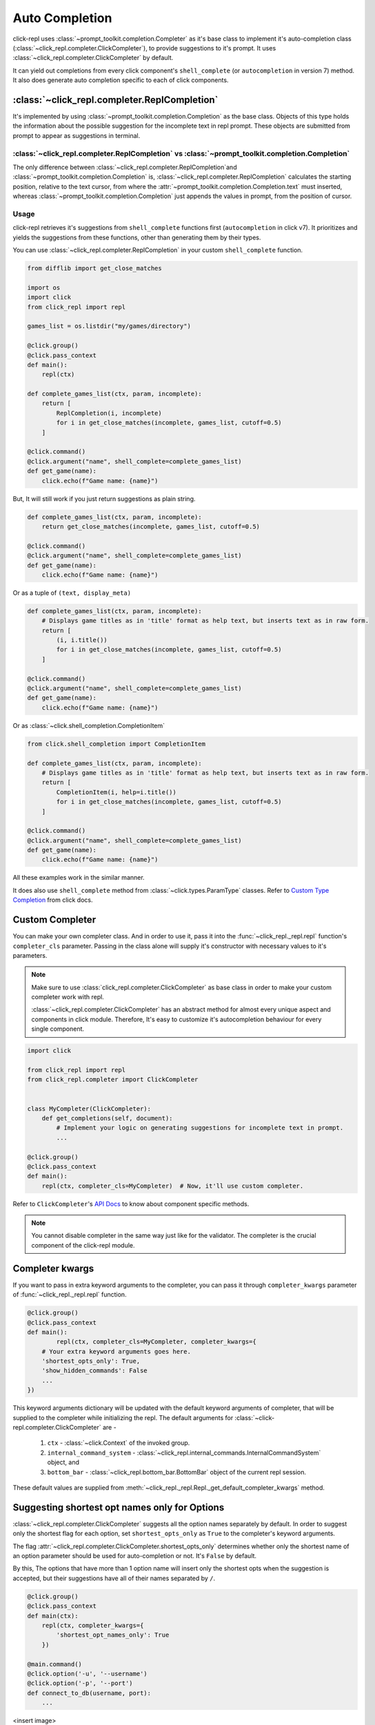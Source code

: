 Auto Completion
===============

click-repl uses :class:`~prompt_toolkit.completion.Completer` as it's base class to implement it's auto-completion
class (:class:`~click_repl.completer.ClickCompleter`), to provide suggestions to it's prompt.
It uses :class:`~click_repl.completer.ClickCompleter` by default.

It can yield out completions from every click component's ``shell_complete`` (or ``autocompletion`` in version 7) method.
It also does generate auto completion specific to each of click components.

:class:`~click_repl.completer.ReplCompletion`
---------------------------------------------

It's implemented by using :class:`~prompt_toolkit.completion.Completion` as the base class.
Objects of this type holds the information about the possible suggestion for the incomplete text in repl prompt.
These objects are submitted from prompt to appear as suggestions in terminal.

:class:`~click_repl.completer.ReplCompletion` vs :class:`~prompt_toolkit.completion.Completion`
~~~~~~~~~~~~~~~~~~~~~~~~~~~~~~~~~~~~~~~~~~~~~~~~~~~~~~~~~~~~~~~~~~~~~~~~~~~~~~~~~~~~~~~~~~~~~~~

The only difference between :class:`~click_repl.completer.ReplCompletion`and :class:`~prompt_toolkit.completion.Completion`
is, :class:`~click_repl.completer.ReplCompletion` calculates the starting position, relative to the text cursor, from
where the :attr:`~prompt_toolkit.completion.Completion.text` must inserted, whereas
:class:`~prompt_toolkit.completion.Completion` just appends the values in prompt, from the position of cursor.

Usage
~~~~~

click-repl retrieves it's suggestions from ``shell_complete`` functions first (``autocompletion`` in click v7).
It prioritizes and yields the suggestions from these functions, other than generating them by their types.

You can use :class:`~click_repl.completer.ReplCompletion` in your custom ``shell_complete`` function.

.. code-block:: python

    from difflib import get_close_matches

    import os
    import click
    from click_repl import repl

    games_list = os.listdir("my/games/directory")

    @click.group()
    @click.pass_context
    def main():
        repl(ctx)

    def complete_games_list(ctx, param, incomplete):
        return [
            ReplCompletion(i, incomplete)
            for i in get_close_matches(incomplete, games_list, cutoff=0.5)
        ]

    @click.command()
    @click.argument("name", shell_complete=complete_games_list)
    def get_game(name):
        click.echo(f"Game name: {name}")


But, It will still work if you just return suggestions as plain string.

.. code-block:: python

    def complete_games_list(ctx, param, incomplete):
        return get_close_matches(incomplete, games_list, cutoff=0.5)

    @click.command()
    @click.argument("name", shell_complete=complete_games_list)
    def get_game(name):
        click.echo(f"Game name: {name}")


Or as a tuple of ``(text, display_meta)``

.. code-block:: python

    def complete_games_list(ctx, param, incomplete):
        # Displays game titles as in 'title' format as help text, but inserts text as in raw form.
        return [
            (i, i.title())
            for i in get_close_matches(incomplete, games_list, cutoff=0.5)
        ]

    @click.command()
    @click.argument("name", shell_complete=complete_games_list)
    def get_game(name):
        click.echo(f"Game name: {name}")


Or as :class:`~click.shell_completion.CompletionItem`

.. code-block:: python

    from click.shell_completion import CompletionItem

    def complete_games_list(ctx, param, incomplete):
        # Displays game titles as in 'title' format as help text, but inserts text as in raw form.
        return [
            CompletionItem(i, help=i.title())
            for i in get_close_matches(incomplete, games_list, cutoff=0.5)
        ]

    @click.command()
    @click.argument("name", shell_complete=complete_games_list)
    def get_game(name):
        click.echo(f"Game name: {name}")

All these examples work in the similar manner.

It does also use ``shell_complete`` method from :class:`~click.types.ParamType` classes. Refer to
`Custom Type Completion <https://click.palletsprojects.com/en/8.1.x/shell-completion/#custom-type-completion>`_ from click docs.

Custom Completer
----------------

You can make your own completer class. And in order to use it, pass it into the :func:`~click_repl._repl.repl` function's
``completer_cls`` parameter. Passing in the class alone will supply it's constructor with necessary values to it's parameters.

.. note::

    Make sure to use :class:`click_repl.completer.ClickCompleter` as base class in order to make your custom completer
    work with repl.

    :class:`~click_repl.completer.ClickCompleter` has an abstract method for almost every unique aspect and components
    in click module. Therefore, It's easy to customize it's autocompletion behaviour for every single component.

.. code-block:: python

    import click

    from click_repl import repl
    from click_repl.completer import ClickCompleter


    class MyCompleter(ClickCompleter):
        def get_completions(self, document):
            # Implement your logic on generating suggestions for incomplete text in prompt.
            ...

    @click.group()
    @click.pass_context
    def main():
        repl(ctx, completer_cls=MyCompleter)  # Now, it'll use custom completer.


Refer to ``ClickCompleter``'s `API Docs <~click_repl.completer.ClickCompleter>`_ to know about component specific methods.


.. note::

    You cannot disable completer in the same way just like for the validator. The completer is the crucial component of the click-repl module.

Completer kwargs
----------------

If you want to pass in extra keyword arguments to the completer, you can pass it through ``completer_kwargs`` parameter
of :func:`~click_repl._repl.repl` function.

.. code-block:: python

	@click.group()
	@click.pass_context
	def main():
		repl(ctx, completer_cls=MyCompleter, completer_kwargs={
            # Your extra keyword arguments goes here.
            'shortest_opts_only': True,
            'show_hidden_commands': False
            ...
        })

This keyword arguments dictionary will be updated with the default keyword arguments of completer, that will be supplied to
the completer while initializing the repl. The default arguments for :class:`~click-repl.completer.ClickCompleter` are -

    #. ``ctx`` - :class:`~click.Context` of the invoked group.
    #. ``internal_command_system`` - :class:`~click_repl.internal_commands.InternalCommandSystem` object, and
    #. ``bottom_bar`` - :class:`~click_repl.bottom_bar.BottomBar` object of the current repl session.

These default values are supplied from :meth:`~click_repl._repl.Repl._get_default_completer_kwargs` method.

Suggesting shortest opt names only for Options
----------------------------------------------

:class:`~click_repl.completer.ClickCompleter` suggests all the option names separately by default.
In order to suggest only the shortest flag for each option, set ``shortest_opts_only`` as ``True`` to the
completer's keyword arguments.

The flag :attr:`~click_repl.completer.ClickCompleter.shortest_opts_only` determines whether only the shortest name of an
option parameter should be used for auto-completion or not. It's ``False`` by default.

By this, The options that have more than 1 option name will insert only the shortest opts when the suggestion is accepted,
but their suggestions have all of their names separated by ``/``.

.. code-block:: python

    @click.group()
    @click.pass_context
    def main(ctx):
        repl(ctx, completer_kwargs={
            'shortest_opt_names_only': True
        })

    @main.command()
    @click.option('-u', '--username')
    @click.option('-p', '--port')
    def connect_to_db(username, port):
        ...

<insert image>

Suggesting hidden Commands and Parameters
-----------------------------------------

:class:`~click_repl.completer.ClickCompleter` won't suggest hidden commands and parameters by default.

In order to change that, use :attr:`click_repl.completer.ClickCompleter.show_hidden_commands` flag to get hidden
commands in your suggestions. And use :attr:`click_repl.completer.ClickCompleter.show_hidden_params` flag
to get hidden suggestions for hidden parameters. Assign ``True`` to them to display hidden commands and parameters.

These flags determine whether the hidden commands/parameters should be shown in suggestions or not.
It's ``False`` by default.

But even if :attr:`click_repl.completer.ClickCompleter.show_hidden_commands` is ``False``, if user enters
the whole name of the hidden command, it's parmeters are then suggested.

.. code-block:: python

    @click.group()
    @click.pass_context
    def main(ctx):
        repl(ctx, completer_kwargs={
            'show_hidden_commands': True,
            'show_hidden_params': True
        })

    @main.command()
    @click.option('-u', '--username')
    @click.option('-p', '--port')
    def connect_to_db(username, port):
        ...

    @main.command(hidden=True)
    @click.option('-u', '--username')
    @click.option('-p', '--port', hidden=True)
    def connect_to_admin_db(username, port):
        ...

<insert image>

Suggesting only unused Parameters
---------------------------------

click-repl suggests option names even of the parameters that have already received their values from the prompt, by default.
So that the user can overwrite and give a different value even after supplying a value to it.

In order to stop the completer to suggest option names of such parameters, set
:attr:`click_repl.completer.ClickCompleter.show_only_unused_options` as ``True``. It's ``False`` by default.

This flag determines whether the options that are already mentioned or used in the current prompt should be
displayed for suggestion or not.

.. code-block:: python

    @click.group()
    @click.pass_context
    def main(ctx):
        repl(ctx, completer_kwargs={
            'show_only_unused_options': True
        })

    @main.command()
    @click.option('-u', '--username')
    @click.option('-p', '--port')
    def connect_to_db(username, port):
        ...

<insert image>
